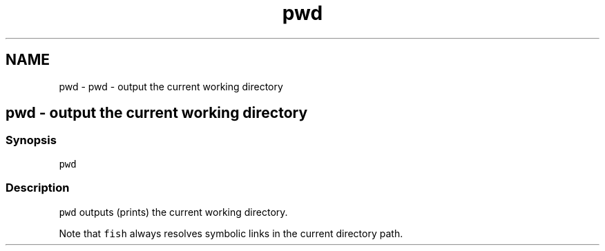 .TH "pwd" 1 "Sat Oct 19 2013" "Version 2.0.0" "fish" \" -*- nroff -*-
.ad l
.nh
.SH NAME
pwd \- pwd - output the current working directory 
.SH "pwd - output the current working directory"
.PP
.SS "Synopsis"
\fCpwd\fP
.SS "Description"
\fCpwd\fP outputs (prints) the current working directory\&.
.PP
Note that \fCfish\fP always resolves symbolic links in the current directory path\&. 
